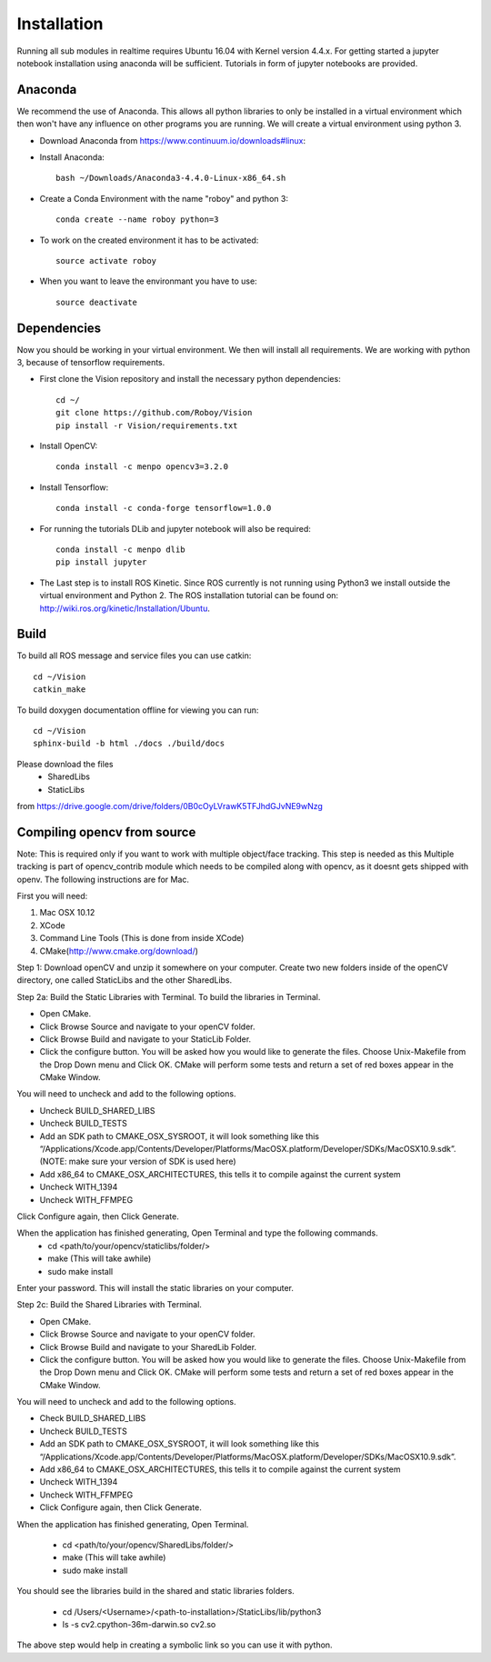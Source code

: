 Installation
=============

Running all sub modules in realtime requires Ubuntu 16.04 with Kernel version 4.4.x. For getting started a jupyter notebook installation using anaconda will be sufficient. Tutorials in form of jupyter notebooks are provided.

Anaconda
----------------

We recommend the use of Anaconda. This allows all python libraries to only be installed in a virtual environment which then won't have any influence on other programs you are running. We will create a virtual environment using python 3. 

- Download Anaconda from https://www.continuum.io/downloads#linux::

- Install Anaconda:: 

    bash ~/Downloads/Anaconda3-4.4.0-Linux-x86_64.sh

- Create a Conda Environment with the name "roboy" and python 3::

    conda create --name roboy python=3

- To work on the created environment it has to be activated::

    source activate roboy

- When you want to leave the environmant you have to use::

    source deactivate

Dependencies
----------------

Now you should be working in your virtual environment. We then will install all requirements. We are working with python 3, because of tensorflow requirements.

- First clone the Vision repository and install the necessary python dependencies::

    cd ~/
    git clone https://github.com/Roboy/Vision
    pip install -r Vision/requirements.txt

- Install OpenCV::

    conda install -c menpo opencv3=3.2.0

- Install Tensorflow::

    conda install -c conda-forge tensorflow=1.0.0

- For running the tutorials DLib and jupyter notebook will also be required::
    
    conda install -c menpo dlib
    pip install jupyter

- The Last step is to install ROS Kinetic. Since ROS currently is not running using Python3 we install outside the virtual environment and Python 2. The ROS installation tutorial can be found on: http://wiki.ros.org/kinetic/Installation/Ubuntu. 

.. todo:: Compile ROS with Python 3 to be able to use together with Tensorflow v1.x

Build
----------------

To build all ROS message and service files you can use catkin::

    cd ~/Vision
    catkin_make

To build doxygen documentation offline for viewing you can run::

    cd ~/Vision
    sphinx-build -b html ./docs ./build/docs


Please download the files 
    - SharedLibs
    - StaticLibs 
from https://drive.google.com/drive/folders/0B0cOyLVrawK5TFJhdGJvNE9wNzg

Compiling opencv from source
----------------

Note: This is required only if you want to work with multiple object/face tracking. This step is needed as this Multiple tracking is part of opencv_contrib module which needs to be compiled along with opencv, as it doesnt gets shipped with openv. 
The following instructions are for Mac.


First you will need:

1. Mac OSX 10.12
2. XCode
3. Command Line Tools (This is done from inside XCode)
4. CMake(http://www.cmake.org/download/)

Step 1:
Download openCV and unzip it somewhere on your computer. Create two new folders inside of the openCV directory, one called StaticLibs and the other SharedLibs.

Step 2a: Build the Static Libraries with Terminal.
To build the libraries in Terminal.

* Open CMake.
* Click Browse Source and navigate to your openCV folder.
* Click Browse Build and navigate to your StaticLib Folder.
* Click the configure button. You will be asked how you would like to generate the files. Choose Unix-Makefile from the Drop Down menu and Click OK. CMake will perform some tests and return a set of red boxes appear in the CMake Window.

You will need to uncheck and add to the following options.

* Uncheck BUILD_SHARED_LIBS
* Uncheck BUILD_TESTS
* Add an SDK path to CMAKE_OSX_SYSROOT, it will look something like this “/Applications/Xcode.app/Contents/Developer/Platforms/MacOSX.platform/Developer/SDKs/MacOSX10.9.sdk”. (NOTE: make sure your version of SDK is used here)
* Add x86_64 to CMAKE_OSX_ARCHITECTURES, this tells it to compile against the current system
* Uncheck WITH_1394
* Uncheck WITH_FFMPEG

Click Configure again, then Click Generate.

When the application has finished generating, Open Terminal and type the following commands.
    - cd <path/to/your/opencv/staticlibs/folder/>
    - make (This will take awhile)
    - sudo make install

Enter your password.
This will install the static libraries on your computer.

Step 2c: Build the Shared Libraries with Terminal.

* Open CMake.
* Click Browse Source and navigate to your openCV folder.
* Click Browse Build and navigate to your SharedLib Folder.
* Click the configure button. You will be asked how you would like to generate the files. Choose Unix-Makefile from the Drop Down menu and Click OK. CMake will perform some tests and return a set of red boxes appear in the CMake Window.

You will need to uncheck and add to the following options.

* Check BUILD_SHARED_LIBS
* Uncheck BUILD_TESTS
* Add an SDK path to CMAKE_OSX_SYSROOT, it will look something like this “/Applications/Xcode.app/Contents/Developer/Platforms/MacOSX.platform/Developer/SDKs/MacOSX10.9.sdk”.
* Add x86_64 to CMAKE_OSX_ARCHITECTURES, this tells it to compile against the current system
* Uncheck WITH_1394
* Uncheck WITH_FFMPEG
* Click Configure again, then Click Generate.

When the application has finished generating, Open Terminal.


    - cd <path/to/your/opencv/SharedLibs/folder/>
    - make (This will take awhile)
    - sudo make install


You should see the libraries build in the shared and static libraries folders. 

    - cd /Users/<Username>/<path-to-installation>/StaticLibs/lib/python3
    - ls -s cv2.cpython-36m-darwin.so cv2.so

The above step would help in creating a symbolic link so you can use it with python.

